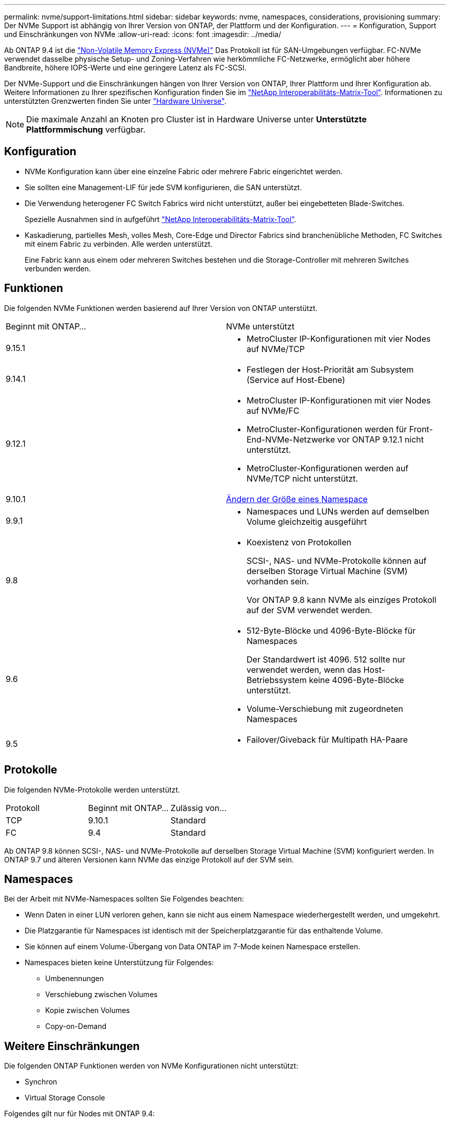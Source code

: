 ---
permalink: nvme/support-limitations.html 
sidebar: sidebar 
keywords: nvme, namespaces, considerations, provisioning 
summary: Der NVMe Support ist abhängig von Ihrer Version von ONTAP, der Plattform und der Konfiguration. 
---
= Konfiguration, Support und Einschränkungen von NVMe
:allow-uri-read: 
:icons: font
:imagesdir: ../media/


[role="lead"]
Ab ONTAP 9.4 ist die link:../san-admin/manage-nvme-concept.html["Non-Volatile Memory Express (NVMe)"] Das Protokoll ist für SAN-Umgebungen verfügbar. FC-NVMe verwendet dasselbe physische Setup- und Zoning-Verfahren wie herkömmliche FC-Netzwerke, ermöglicht aber höhere Bandbreite, höhere IOPS-Werte und eine geringere Latenz als FC-SCSI.

Der NVMe-Support und die Einschränkungen hängen von Ihrer Version von ONTAP, Ihrer Plattform und Ihrer Konfiguration ab. Weitere Informationen zu Ihrer spezifischen Konfiguration finden Sie im link:https://imt.netapp.com/matrix/["NetApp Interoperabilitäts-Matrix-Tool"^]. Informationen zu unterstützten Grenzwerten finden Sie unter link:https://hwu.netapp.com/["Hardware Universe"^].


NOTE: Die maximale Anzahl an Knoten pro Cluster ist in Hardware Universe unter *Unterstützte Plattformmischung* verfügbar.



== Konfiguration

* NVMe Konfiguration kann über eine einzelne Fabric oder mehrere Fabric eingerichtet werden.
* Sie sollten eine Management-LIF für jede SVM konfigurieren, die SAN unterstützt.
* Die Verwendung heterogener FC Switch Fabrics wird nicht unterstützt, außer bei eingebetteten Blade-Switches.
+
Spezielle Ausnahmen sind in aufgeführt link:https://mysupport.netapp.com/matrix["NetApp Interoperabilitäts-Matrix-Tool"^].

* Kaskadierung, partielles Mesh, volles Mesh, Core-Edge und Director Fabrics sind branchenübliche Methoden, FC Switches mit einem Fabric zu verbinden. Alle werden unterstützt.
+
Eine Fabric kann aus einem oder mehreren Switches bestehen und die Storage-Controller mit mehreren Switches verbunden werden.





== Funktionen

Die folgenden NVMe Funktionen werden basierend auf Ihrer Version von ONTAP unterstützt.

[cols="2*"]
|===


| Beginnt mit ONTAP... | NVMe unterstützt 


| 9.15.1  a| 
* MetroCluster IP-Konfigurationen mit vier Nodes auf NVMe/TCP




| 9.14.1  a| 
* Festlegen der Host-Priorität am Subsystem (Service auf Host-Ebene)




| 9.12.1  a| 
* MetroCluster IP-Konfigurationen mit vier Nodes auf NVMe/FC
* MetroCluster-Konfigurationen werden für Front-End-NVMe-Netzwerke vor ONTAP 9.12.1 nicht unterstützt.
* MetroCluster-Konfigurationen werden auf NVMe/TCP nicht unterstützt.




| 9.10.1 | xref:../nvme/resize-namespace-task.html[Ändern der Größe eines Namespace] 


| 9.9.1  a| 
* Namespaces und LUNs werden auf demselben Volume gleichzeitig ausgeführt




| 9.8  a| 
* Koexistenz von Protokollen
+
SCSI-, NAS- und NVMe-Protokolle können auf derselben Storage Virtual Machine (SVM) vorhanden sein.

+
Vor ONTAP 9.8 kann NVMe als einziges Protokoll auf der SVM verwendet werden.





| 9.6  a| 
* 512-Byte-Blöcke und 4096-Byte-Blöcke für Namespaces
+
Der Standardwert ist 4096. 512 sollte nur verwendet werden, wenn das Host-Betriebssystem keine 4096-Byte-Blöcke unterstützt.

* Volume-Verschiebung mit zugeordneten Namespaces




| 9.5  a| 
* Failover/Giveback für Multipath HA-Paare


|===


== Protokolle

Die folgenden NVMe-Protokolle werden unterstützt.

[cols="3*"]
|===


| Protokoll | Beginnt mit ONTAP... | Zulässig von... 


| TCP | 9.10.1 | Standard 


| FC | 9.4 | Standard 
|===
Ab ONTAP 9.8 können SCSI-, NAS- und NVMe-Protokolle auf derselben Storage Virtual Machine (SVM) konfiguriert werden.
In ONTAP 9.7 und älteren Versionen kann NVMe das einzige Protokoll auf der SVM sein.



== Namespaces

Bei der Arbeit mit NVMe-Namespaces sollten Sie Folgendes beachten:

* Wenn Daten in einer LUN verloren gehen, kann sie nicht aus einem Namespace wiederhergestellt werden, und umgekehrt.
* Die Platzgarantie für Namespaces ist identisch mit der Speicherplatzgarantie für das enthaltende Volume.
* Sie können auf einem Volume-Übergang von Data ONTAP im 7-Mode keinen Namespace erstellen.
* Namespaces bieten keine Unterstützung für Folgendes:
+
** Umbenennungen
** Verschiebung zwischen Volumes
** Kopie zwischen Volumes
** Copy-on-Demand






== Weitere Einschränkungen

.Die folgenden ONTAP Funktionen werden von NVMe Konfigurationen nicht unterstützt:
* Synchron
* Virtual Storage Console


.Folgendes gilt nur für Nodes mit ONTAP 9.4:
* NVMe LIFs und Namespaces müssen auf demselben Node gehostet werden.
* Der NVMe-Service muss vor Erstellung der NVMe-LIF erstellt werden.


.Verwandte Informationen
link:https://www.netapp.com/pdf.html?item=/media/10680-tr4080.pdf["Best Practices für modernes SAN"]
